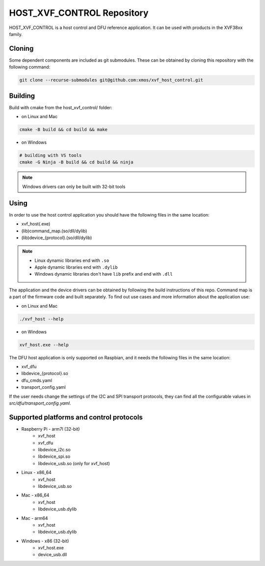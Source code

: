 ===========================
HOST_XVF_CONTROL Repository
===========================

HOST_XVF_CONTROL is a host control and DFU reference application.
It can be used with products in the XVF38xx family.

*******
Cloning
*******

Some dependent components are included as git submodules. These can be obtained by cloning this repository with the following command:

.. code-block:: console

    git clone --recurse-submodules git@github.com:xmos/xvf_host_control.git

********
Building
********

Build with cmake from the host_xvf_control/ folder:

- on Linux and Mac

.. code-block:: console

    cmake -B build && cd build && make

- on Windows

.. code-block:: console

    # building with VS tools
    cmake -G Ninja -B build && cd build && ninja

.. note::

    Windows drivers can only be built with 32-bit tools

*****
Using
*****

In order to use the host control application you should have the following files in the same location:

- xvf_host(.exe)
- (lib)command_map.(so/dll/dylib)
- (lib)device_{protocol}.(so/dll/dylib)

.. note::

    - Linux dynamic libraries end with ``.so``
    - Apple dynamic libraries end with ``.dylib``
    - Windows dynamic libraries don't have ``lib`` prefix and end with ``.dll``

The application and the device drivers can be obtained by following the build instructions of this repo. Command map is a part of the firmware code and built separately.
To find out use cases and more information about the application use:

- on Linux and Mac

.. code-block:: console

    ./xvf_host --help

- on Windows

.. code-block:: console

    xvf_host.exe --help

The DFU host application is only supported on Raspbian, and it needs the following files in the same location:

- xvf_dfu
- libdevice_{protocol}.so
- dfu_cmds.yaml
- transport_config.yaml

If the user needs change the settings of the I2C and SPI transport protocols, they can find all the configurable values in *src/dfu/transport_config.yaml*.

*****************************************
Supported platforms and control protocols
*****************************************

- Raspberry Pi - arm7l (32-bit)
    - xvf_host
    - xvf_dfu
    - libdevice_i2c.so
    - libdevice_spi.so
    - libdevice_usb.so (only for xvf_host)
- Linux - x86_64
    - xvf_host
    - libdevice_usb.so
- Mac - x86_64
    - xvf_host
    - libdevice_usb.dylib
- Mac - arm64
    - xvf_host
    - libdevice_usb.dylib
- Windows - x86 (32-bit)
    - xvf_host.exe
    - device_usb.dll
